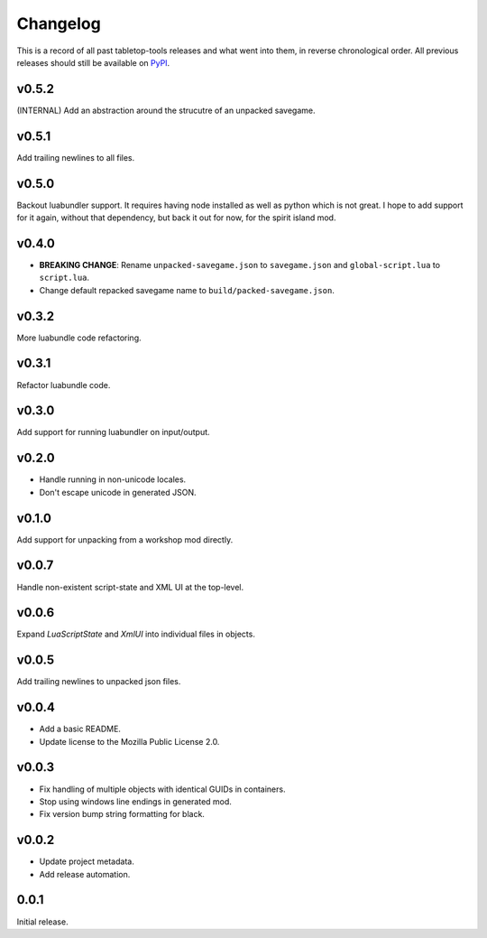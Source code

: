 =========
Changelog
=========

This is a record of all past tabletop-tools releases and what went into them,
in reverse chronological order. All previous releases should still be available
on `PyPI <https://pypi.org/project/tabletop-tools/>`__.

.. changelog start

v0.5.2
......
(INTERNAL) Add an abstraction around the strucutre of an unpacked savegame.


v0.5.1
......
Add trailing newlines to all files.


v0.5.0
......
Backout luabundler support. It requires having node installed as well as python
which is not great.  I hope to add support for it again, without that dependency,
but back it out for now, for the spirit island mod.


v0.4.0
......
- **BREAKING CHANGE**: Rename ``unpacked-savegame.json`` to ``savegame.json`` and ``global-script.lua`` to ``script.lua``.
- Change default repacked savegame name to ``build/packed-savegame.json``.


v0.3.2
......
More luabundle code refactoring.


v0.3.1
......
Refactor luabundle code.


v0.3.0
......
Add support for running luabundler on input/output.


v0.2.0
......
* Handle running in non-unicode locales.
* Don't escape unicode in generated JSON.


v0.1.0
......
Add support for unpacking from a workshop mod directly.


v0.0.7
......
Handle non-existent script-state and XML UI at the top-level.


v0.0.6
......

Expand `LuaScriptState` and `XmlUI` into individual files in objects.


v0.0.5
......

Add trailing newlines to unpacked json files.


v0.0.4
......

* Add a basic README.
* Update license to the Mozilla Public License 2.0.


v0.0.3
......

* Fix handling of multiple objects with identical GUIDs in containers.
* Stop using windows line endings in generated mod.
* Fix version bump string formatting for black.


v0.0.2
......

* Update project metadata.
* Add release automation.


0.0.1
.....

Initial release.

